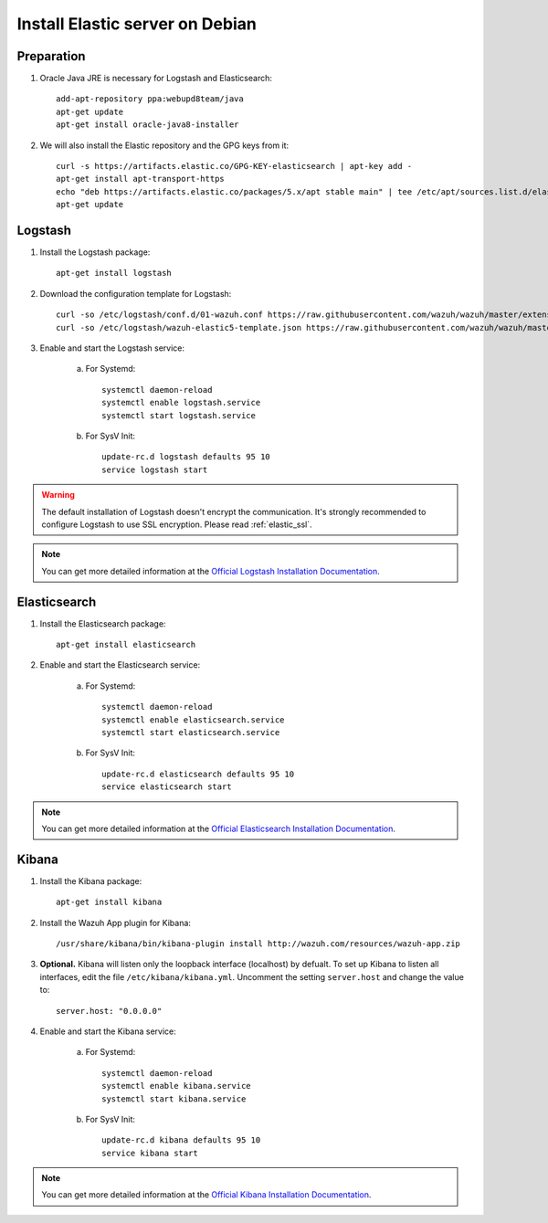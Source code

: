 .. _elastic_server_debian:

Install Elastic server on Debian
================================

Preparation
-----------

1. Oracle Java JRE is necessary for Logstash and Elasticsearch::

	add-apt-repository ppa:webupd8team/java
	apt-get update
	apt-get install oracle-java8-installer

2. We will also install the Elastic repository and the GPG keys from it::

	curl -s https://artifacts.elastic.co/GPG-KEY-elasticsearch | apt-key add -
	apt-get install apt-transport-https
	echo "deb https://artifacts.elastic.co/packages/5.x/apt stable main" | tee /etc/apt/sources.list.d/elastic-5.x.list
	apt-get update

Logstash
--------

1. Install the Logstash package::

	apt-get install logstash

2. Download the configuration template for Logstash::

	curl -so /etc/logstash/conf.d/01-wazuh.conf https://raw.githubusercontent.com/wazuh/wazuh/master/extensions/logstash/01-wazuh.conf
	curl -so /etc/logstash/wazuh-elastic5-template.json https://raw.githubusercontent.com/wazuh/wazuh/master/extensions/elasticsearch/wazuh-elastic5-template.json

3. Enable and start the Logstash service:


	a) For Systemd::

		systemctl daemon-reload
		systemctl enable logstash.service
		systemctl start logstash.service

	b) For SysV Init::

		update-rc.d logstash defaults 95 10
		service logstash start

.. warning::
	The default installation of Logstash doesn't encrypt the communication. It's strongly recommended to configure Logstash to use SSL encryption. Please read :ref:`elastic_ssl`.
.. note::
	You can get more detailed information at the `Official Logstash Installation Documentation <https://www.elastic.co/guide/en/logstash/current/installing-logstash.html#package-repositories>`_.

Elasticsearch
-------------

1. Install the Elasticsearch package::

	apt-get install elasticsearch

2. Enable and start the Elasticsearch service:

	a) For Systemd::

		systemctl daemon-reload
		systemctl enable elasticsearch.service
		systemctl start elasticsearch.service

	b) For SysV Init::

		update-rc.d elasticsearch defaults 95 10
		service elasticsearch start

.. note::
	You can get more detailed information at the `Official Elasticsearch Installation Documentation <https://www.elastic.co/guide/en/elasticsearch/reference/current/install-elasticsearch.html>`_.

Kibana
------

1. Install the Kibana package::

	apt-get install kibana

2. Install the Wazuh App plugin for Kibana::

	/usr/share/kibana/bin/kibana-plugin install http://wazuh.com/resources/wazuh-app.zip

3. **Optional.** Kibana will listen only the loopback interface (localhost) by defualt. To set up Kibana to listen all interfaces, edit the file ``/etc/kibana/kibana.yml``. Uncomment the setting ``server.host`` and change the value to::

	server.host: "0.0.0.0"

4. Enable and start the Kibana service:

	a) For Systemd::

		systemctl daemon-reload
		systemctl enable kibana.service
		systemctl start kibana.service

	b) For SysV Init::

		update-rc.d kibana defaults 95 10
		service kibana start

.. note::
	You can get more detailed information at the `Official Kibana Installation Documentation <https://www.elastic.co/guide/en/kibana/current/install.html>`_.
